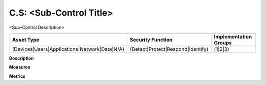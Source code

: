 C.S: <Sub-Control Title>
=========================================================

<Sub-Control Description>

.. list-table::
	:header-rows: 1

	* - Asset Type 
	  - Security Function
	  - Implementation Groups
	* - (Devices|Users|Applications|Network|Data|N/A)
	  - (Detect|Protect|Respond|Identify)
	  - (1|2|3)

**Description**


**Measures**


**Metrics**


.. history
.. authors
.. license